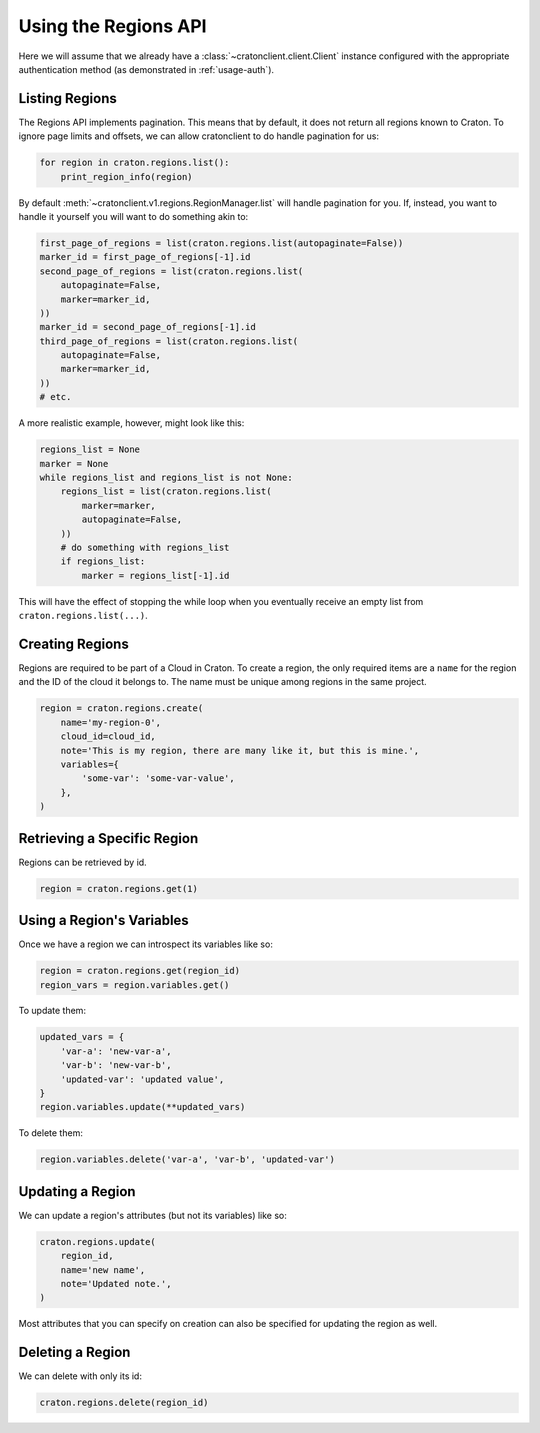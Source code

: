 =======================
 Using the Regions API
=======================

Here we will assume that we already have a
:class:`~cratonclient.client.Client` instance configured with the appropriate
authentication method (as demonstrated in :ref:`usage-auth`).

Listing Regions
---------------

The Regions API implements pagination. This means that by default, it does not
return all regions known to Craton. To ignore page limits and offsets, we can
allow cratonclient to do handle pagination for us:

.. code-block:: python

   for region in craton.regions.list():
       print_region_info(region)

By default :meth:`~cratonclient.v1.regions.RegionManager.list` will handle
pagination for you. If, instead, you want to handle it yourself you will want
to do something akin to:

.. code-block:: python

    first_page_of_regions = list(craton.regions.list(autopaginate=False))
    marker_id = first_page_of_regions[-1].id
    second_page_of_regions = list(craton.regions.list(
        autopaginate=False,
        marker=marker_id,
    ))
    marker_id = second_page_of_regions[-1].id
    third_page_of_regions = list(craton.regions.list(
        autopaginate=False,
        marker=marker_id,
    ))
    # etc.

A more realistic example, however, might look like this:

.. code-block:: python

    regions_list = None
    marker = None
    while regions_list and regions_list is not None:
        regions_list = list(craton.regions.list(
            marker=marker,
            autopaginate=False,
        ))
        # do something with regions_list
        if regions_list:
            marker = regions_list[-1].id

This will have the effect of stopping the while loop when you eventually
receive an empty list from ``craton.regions.list(...)``.

Creating Regions
----------------

Regions are required to be part of a Cloud in Craton. To create a region, the
only required items are a ``name`` for the region and the ID of the cloud it
belongs to. The name must be unique among regions in the same project.

.. code-block:: python

    region = craton.regions.create(
        name='my-region-0',
        cloud_id=cloud_id,
        note='This is my region, there are many like it, but this is mine.',
        variables={
            'some-var': 'some-var-value',
        },
    )

Retrieving a Specific Region
----------------------------

Regions can be retrieved by id.

.. code-block:: python

    region = craton.regions.get(1)

Using a Region's Variables
--------------------------

Once we have a region we can introspect its variables like so:

.. code-block:: python

    region = craton.regions.get(region_id)
    region_vars = region.variables.get()

To update them:

.. code-block:: python

    updated_vars = {
        'var-a': 'new-var-a',
        'var-b': 'new-var-b',
        'updated-var': 'updated value',
    }
    region.variables.update(**updated_vars)

To delete them:

.. code-block:: python

    region.variables.delete('var-a', 'var-b', 'updated-var')

Updating a Region
-----------------

We can update a region's attributes (but not its variables) like so:

.. code-block:: python

    craton.regions.update(
        region_id,
        name='new name',
        note='Updated note.',
    )

Most attributes that you can specify on creation can also be specified for
updating the region as well.

Deleting a Region
-----------------

We can delete with only its id:

.. code-block:: python

    craton.regions.delete(region_id)
